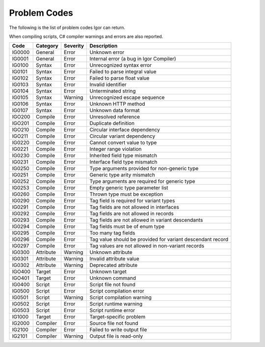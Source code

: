 ***************************
Problem Codes
***************************

The following is the list of problem codes Igor can return.

When compiling scripts, C# compiler warnings and errors are also reported.

======= =========== =========== ===================================================
Code    Category    Severity    Description
======= =========== =========== ===================================================
IG0000  General     Error       Unknown error       
IG0001  General     Error       Internal error (a bug in Igor Compiler)

IG0100  Syntax      Error       Unrecognized syntax error
IG0101  Syntax      Error       Failed to parse integral value
IG0102  Syntax      Error       Failed to parse float value
IG0103  Syntax      Error       Invalid identifier
IG0104  Syntax      Error       Unterminated string
IG0105  Syntax      Warning     Unrecognized escape sequence
IG0106  Syntax      Error       Unknown HTTP method
IG0107  Syntax      Error       Unknown data format

IGO200  Compile     Error       Unresolved reference
IGO201  Compile     Error       Duplicate definition
IGO210  Compile     Error       Circular interface dependency
IGO211  Compile     Error       Circular variant dependency
IG0220  Compile     Error       Cannot convert value to type
IG0221  Compile     Error       Integer range violation
IG0230  Compile     Error       Inherited field type mismatch
IG0231  Compile     Error       Interface field type mismatch
IG0250  Compile     Error       Type arguments provided for non-generic type
IG0251  Compile     Error       Generic type arity mismatch
IG0252  Compile     Error       Type arguments are required for generic type
IG0253  Compile     Error       Empty generic type parameter list
IG0260  Compile     Error       Thrown type must be exception
IG0290  Compile     Error       Tag field is required for variant types
IG0291  Compile     Error       Tag fields are not allowed in interfaces
IG0292  Compile     Error       Tag fields are not allowed in records
IG0293  Compile     Error       Tag fields are not allowed in variant descendants
IG0294  Compile     Error       Tag fields must be of enum type
IG0295  Compile     Error       Too many tag fields
IG0296  Compile     Error       Tag value should be provided for variant descendant record
IG0297  Compile     Error       Tag values are not allowed in non-variant records

IG0300  Attribute   Warning     Unknown attribute
IG0301  Attribute   Warning     Invalid attribute value
IG0302  Attribute   Warning     Deprecated attribute

IGO400  Target      Error       Unknown target
IGO401  Target      Error       Unknown command

IG0400  Script      Error       Script file not found
IG0500  Script      Error       Script compilation error
IG0501  Script      Warning     Script compilation warning
IG0502  Script      Error       Script runtime warning
IG0503  Script      Error       Script runtime error

IG1000  Target      Error       Target-specific problem

IG2000  Compiler    Error       Source file not found
IG2100  Compiler    Error       Failed to write output file
IG2101  Compiler    Warning     Output file is read-only
======= =========== =========== ===================================================

